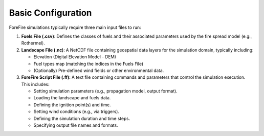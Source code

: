 Basic Configuration
===================

ForeFire simulations typically require three main input files to run:

1.  **Fuels File (.csv)**: Defines the classes of fuels and their associated parameters used by the fire spread model (e.g., Rothermel).
2.  **Landscape File (.nc)**: A NetCDF file containing geospatial data layers for the simulation domain, typically including:

    - Elevation (Digital Elevation Model - DEM)
    - Fuel types map (matching the indices in the Fuels File)
    - (Optionally) Pre-defined wind fields or other environmental data.
3.  **ForeFire Script File (.ff)**: A text file containing commands and parameters that control the simulation execution. This includes:

    - Setting simulation parameters (e.g., propagation model, output format).
    - Loading the landscape and fuels data.
    - Defining the ignition point(s) and time.
    - Setting wind conditions (e.g., via triggers).
    - Defining the simulation duration and time steps.
    - Specifying output file names and formats.